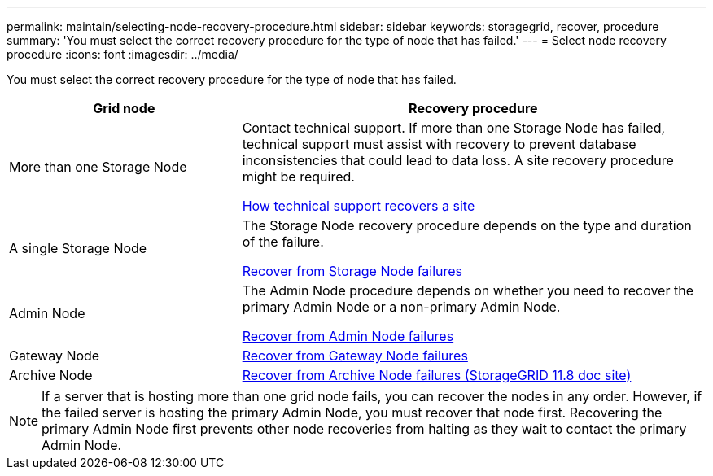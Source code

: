 ---
permalink: maintain/selecting-node-recovery-procedure.html
sidebar: sidebar
keywords: storagegrid, recover, procedure
summary: 'You must select the correct recovery procedure for the type of node that has failed.'
---
= Select node recovery procedure
:icons: font
:imagesdir: ../media/

[.lead]
You must select the correct recovery procedure for the type of node that has failed.

[cols="1a,2a" options="header"]
|===
| Grid node| Recovery procedure
| More than one Storage Node
| Contact technical support. If more than one Storage Node has failed, technical support must assist with recovery to prevent database inconsistencies that could lead to data loss. A site recovery procedure might be required.

link:how-site-recovery-is-performed-by-technical-support.html[How technical support recovers a site]

| A single Storage Node
| The Storage Node recovery procedure depends on the type and duration of the failure.

link:recovering-from-storage-node-failures.html[Recover from Storage Node failures]

| Admin Node
| The Admin Node procedure depends on whether you need to recover the primary Admin Node or a non-primary Admin Node.

link:recovering-from-admin-node-failures.html[Recover from Admin Node failures]

| Gateway Node
| link:recovering-from-gateway-node-failures.html[Recover from Gateway Node failures]

| Archive Node
| https://docs.netapp.com/us-en/storagegrid-118/maintain/recovering-from-archive-node-failures.html[Recover from Archive Node failures (StorageGRID 11.8 doc site)^]
|===

NOTE: If a server that is hosting more than one grid node fails, you can recover the nodes in any order. However, if the failed server is hosting the primary Admin Node, you must recover that node first. Recovering the primary Admin Node first prevents other node recoveries from halting as they wait to contact the primary Admin Node.
